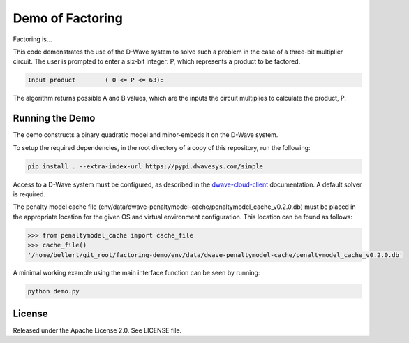 Demo of Factoring
=================

Factoring is...

This code demonstrates the use of the D-Wave system to solve such a problem in the case of a three-bit multiplier
circuit. The user is prompted to enter a six-bit integer: P, which represents a product to be factored.

.. code-block::

  Input product        ( 0 <= P <= 63):

The algorithm returns possible A and B values, which are the inputs the circuit multiplies to calculate the product, P.

Running the Demo
----------------

The demo constructs a binary quadratic model and minor-embeds it on the D-Wave system.

To setup the required dependencies, in the root directory of a copy of this repository, run the following:

.. code-block:: bash

  pip install . --extra-index-url https://pypi.dwavesys.com/simple

Access to a D-Wave system must be configured, as described in the `dwave-cloud-client`_ documentation. A default solver
is required.

The penalty model cache file (env/data/dwave-penaltymodel-cache/penaltymodel_cache_v0.2.0.db) must be placed in the
appropriate location for the given OS and virtual environment configuration. This location can be found as follows:

.. code-block:: python

  >>> from penaltymodel_cache import cache_file
  >>> cache_file()
  '/home/bellert/git_root/factoring-demo/env/data/dwave-penaltymodel-cache/penaltymodel_cache_v0.2.0.db'
  
A minimal working example using the main interface function can be seen by running:

.. code-block:: bash

  python demo.py

License
-------

Released under the Apache License 2.0. See LICENSE file.

.. _`dwave-cloud-client`: http://dwave-cloud-client.readthedocs.io/en/latest/#module-dwave.cloud.config
